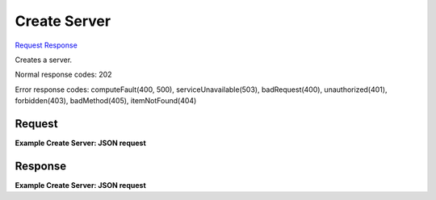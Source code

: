 
Create Server
=============

`Request <POST_create_server_v2_tenant_id_servers.rst#request>`__
`Response <POST_create_server_v2_tenant_id_servers.rst#response>`__

.. rest_method:: POST /v2/{tenant_id}/servers

Creates a server.



Normal response codes: 202

Error response codes: computeFault(400, 500), serviceUnavailable(503), badRequest(400),
unauthorized(401), forbidden(403), badMethod(405), itemNotFound(404)

Request
^^^^^^^




.. rest_parameters:: createServer.yaml

	- security_groups: security_groups
	- user_data: user_data
	- os-availability-zone:availability_zone: os-availability-zone:availability_zone
	- server: server
	- imageRef: imageRef
	- flavorRef: flavorRef
	- networks: networks
	- uuid: uuid
	- port: port
	- fixed_ip: fixed_ip
	- name: name
	- metadata: metadata
	- personality: personality
	- block_device_mapping_v2: block_device_mapping_v2
	- device_name: device_name
	- source_type: source_type
	- destination_type: destination_type
	- delete_on_termination: delete_on_termination
	- guest_format: guest_format
	- boot_index: boot_index
	- config_drive: config_drive
	- key_name: key_name
	- os:scheduler_hints: os:scheduler_hints
	- os-disk-config:diskConfig: os-disk-config:diskConfig




**Example Create Server: JSON request**


.. code::

    


Response
^^^^^^^^


.. rest_parameters:: createServer.yaml

	- security_groups: security_groups
	- user_data: user_data
	- os-availability-zone:availability_zone: os-availability-zone:availability_zone
	- server: server
	- imageRef: imageRef
	- flavorRef: flavorRef
	- networks: networks
	- uuid: uuid
	- port: port
	- fixed_ip: fixed_ip
	- name: name
	- metadata: metadata
	- personality: personality
	- block_device_mapping_v2: block_device_mapping_v2
	- device_name: device_name
	- source_type: source_type
	- destination_type: destination_type
	- delete_on_termination: delete_on_termination
	- guest_format: guest_format
	- boot_index: boot_index
	- config_drive: config_drive
	- key_name: key_name
	- os:scheduler_hints: os:scheduler_hints




**Example Create Server: JSON request**


.. code::

    

